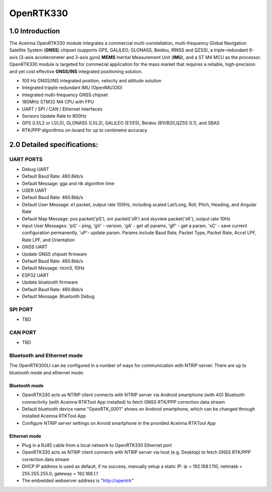 OpenRTK330
==========

1.0 Introduction
----------------

The Aceinna OpenRTK330 module integrates a commercial
multi-constellation, multi-frequency Global Navigation Satellite System
(**GNSS**) chipset (supports GPS, GALILEO, GLONASS, Beidou, IRNSS and QZSS), a
triple-redundant 6-axis (3-axis accelerometer and 3-axis gyro) **MEMS**
Inertial Measurement Unit (**IMU**), and a ST M4 MCU as the processor.
OpenRTK330 module is targeted for commecial applicaiton for the mass
market that requires a reliable, high-precision and yet cost effective
**GNSS/INS** integrated positioning solution.

-  100 Hz GNSS/INS integrated position, velocity and attitude solution
-  Integrated tripple redundant IMU (OpenIMU330)
-  Integrated multi-frequency GNSS chipset
-  180MHz STM32 M4 CPU with FPU
-  UART / SPI / CAN / Ethernet Interfaces
-  Sensors Update Rate to 800Hz
-  GPS (L1/L2 or L1/L5), GLONASS (L1/L2), GALILEO (E1/E5), Beidou
   (B1I/B2I),QZSS (L1), and SBAS
-  RTK/PPP algorithms on-board for up to centimetre accuracy

2.0 Detailed specifications:
----------------------------

UART PORTS
~~~~~~~~~~

-  Debug UART
-  Default Baud Rate: 460.8kb/s
-  Default Message: gga and rtk algorithm time
-  USER UART
-  Default Baud Rate: 460.8kb/s
-  Default User Message: e1 packet, output rate 100Hz, including scaled
   Lat/Long, Roll, Pitch, Heading, and Angular Rate
-  Default Map Message: pos packet('pS'), snr packet('sR') and skyview
   packet('sK'), output rate 10Hz
-  Input User Messages: 'pG' - ping, 'gV' - version, 'gA' - get all
   params, 'gP' - get a param, 'sC' - save current configuration
   permanently, 'uP'- update param. Params include Baud Rate, Packet
   Type, Packet Rate, Accel LPF, Rate LPF, and Orientation
-  GNSS UART
-  Update GNSS chipset firmware
-  Default Baud Rate: 460.8kb/s
-  Default Message: rtcm3, 10Hz
-  ESP32 UART
-  Update bluetooth firmware
-  Default Baud Rate: 460.8kb/s
-  Default Message: Bluetooth Debug

SPI PORT
~~~~~~~~

-  TBD

CAN PORT
~~~~~~~~

-  TBD

Bluetooth and Ethernet mode
~~~~~~~~~~~~~~~~~~~~~~~~~~~

The OpenRTK300LI can be configured in a number of ways for communication
with NTRIP server. There are up to bluetooth mode and ethernet mode.

Bluetooth mode
^^^^^^^^^^^^^^

-  OpenRTK330 acts as NTRIP client connects with NTRIP server via
   Android smartphone (with 4G) Bluetooth connectivity (with Aceinna
   RTKTool App installed) to fetch GNSS RTK/PPP correction data stream
-  Default bluetooth device name "OpenRTK\_0001" shows on Android
   smartphone, which can be changed through installed Aceinna RTKTool
   App
-  Configure NTRIP server settings on Anroid smartphone in the provided
   Aceinna RTKTool App

Ethernet mode
^^^^^^^^^^^^^

-  Plug in a RJ45 cable from a local network to OpenRTK330 Ethernet
   port
-  OpenRTK330 acts as NTRIP client connects with NTRIP server via host
   (e.g. Desktop) to fetch GNSS RTK/PPP correction data stream
-  DHCP IP address is used as default, if no success, manually setup a
   static IP: ip = 192.168.1.110, netmask = 255.255.255.0, gateway =
   192.168.1.1
-  The embedded webserver address is "http://opentrk"

